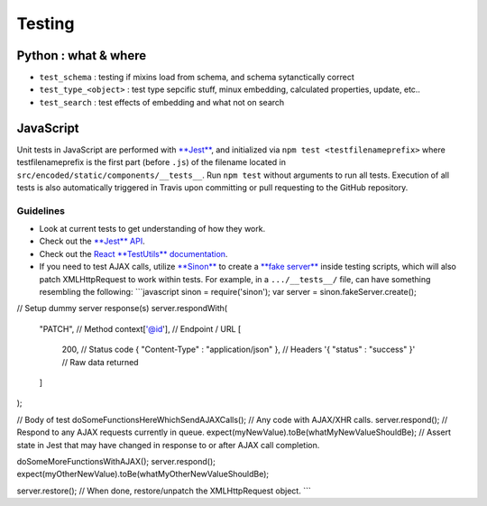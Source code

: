 Testing
============

Python : what & where
---------------------


* ``test_schema`` : testing if mixins load from schema, and schema sytanctically correct
* ``test_type_<object>`` : test type sepcific stuff, minux embedding, calculated properties, update, etc..
* ``test_search`` : test effects of embedding and what not on search

JavaScript
----------

Unit tests in JavaScript are performed with `\ **Jest** <https://facebook.github.io/jest/>`_\ , and initialized via ``npm test <testfilenameprefix>`` where testfilenameprefix is the first part (before ``.js``\ ) of the filename located in ``src/encoded/static/components/__tests__``. Run ``npm test`` without arguments to run all tests. Execution of all tests is also automatically triggered in Travis upon committing or pull requesting to the GitHub repository.

Guidelines
^^^^^^^^^^


* Look at current tests to get understanding of how they work.
* Check out the `\ **Jest** API <https://facebook.github.io/jest/docs/api.html>`_.
* Check out the `React **TestUtils** documentation <https://facebook.github.io/react/docs/test-utils.html>`_.
* If you need to test AJAX calls, utilize `\ **Sinon** <http://sinonjs.org>`_ to create a `\ **fake server** <http://sinonjs.org/docs/#fakeServer>`_ inside testing scripts, which will also patch XMLHttpRequest to work within tests. For example, in a ``.../__tests__/`` file, can have something resembling the following:
  ```javascript
  sinon = require('sinon');
  var server = sinon.fakeServer.create();

// Setup dummy server response(s)
server.respondWith(
    "PATCH",                                      // Method
    context['@id'],                               // Endpoint / URL
    [
        200,                                      // Status code
        { "Content-Type" : "application/json" },  // Headers
        '{ "status" : "success" }'                // Raw data returned
    ]
);

// Body of test
doSomeFunctionsHereWhichSendAJAXCalls();          // Any code with AJAX/XHR calls.
server.respond();                                 // Respond to any AJAX requests currently in queue.
expect(myNewValue).toBe(whatMyNewValueShouldBe);  // Assert state in Jest that may have changed in response to or after AJAX call completion.

doSomeMoreFunctionsWithAJAX();
server.respond();
expect(myOtherNewValue).toBe(whatMyOtherNewValueShouldBe);

server.restore();                                 // When done, restore/unpatch the XMLHttpRequest object.
```
